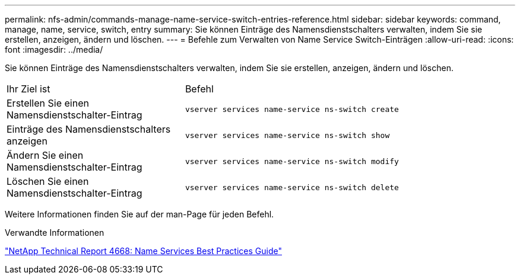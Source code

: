 ---
permalink: nfs-admin/commands-manage-name-service-switch-entries-reference.html 
sidebar: sidebar 
keywords: command, manage, name, service, switch, entry 
summary: Sie können Einträge des Namensdienstschalters verwalten, indem Sie sie erstellen, anzeigen, ändern und löschen. 
---
= Befehle zum Verwalten von Name Service Switch-Einträgen
:allow-uri-read: 
:icons: font
:imagesdir: ../media/


[role="lead"]
Sie können Einträge des Namensdienstschalters verwalten, indem Sie sie erstellen, anzeigen, ändern und löschen.

[cols="35,65"]
|===


| Ihr Ziel ist | Befehl 


 a| 
Erstellen Sie einen Namensdienstschalter-Eintrag
 a| 
`vserver services name-service ns-switch create`



 a| 
Einträge des Namensdienstschalters anzeigen
 a| 
`vserver services name-service ns-switch show`



 a| 
Ändern Sie einen Namensdienstschalter-Eintrag
 a| 
`vserver services name-service ns-switch modify`



 a| 
Löschen Sie einen Namensdienstschalter-Eintrag
 a| 
`vserver services name-service ns-switch delete`

|===
Weitere Informationen finden Sie auf der man-Page für jeden Befehl.

.Verwandte Informationen
https://www.netapp.com/pdf.html?item=/media/16328-tr-4668pdf.pdf["NetApp Technical Report 4668: Name Services Best Practices Guide"^]
